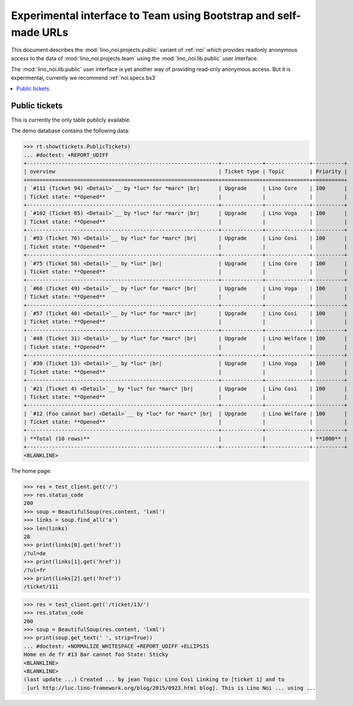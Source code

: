 .. _noi.specs.public:

=================================================================
Experimental interface to Team using Bootstrap and self-made URLs
=================================================================

.. How to test only this document:

    $ python setup.py test -s tests.SpecsTests.test_public
    
    doctest init:

    >>> from lino import startup
    >>> startup('lino_noi.projects.public.settings.demo')
    >>> from lino.api.doctest import *

This document describes the :mod:`lino_noi.projects.public` variant of
:ref:`noi` which provides readonly anonymous access to the data of
:mod:`lino_noi.projects.team` using the :mod:`lino_noi.lib.public`
user interface.

The :mod:`lino_noi.lib.public` user interface is yet another way of
providing read-only anonymous access.  But it is experimental,
currently we recommend :ref:`noi.specs.bs3`


.. contents::
  :local:

Public tickets
==============

This is currently the only table publicly available.

The demo database contains the following data:

>>> rt.show(tickets.PublicTickets)
... #doctest: +REPORT_UDIFF
+-------------------------------------------------------------+-------------+--------------+----------+
| overview                                                    | Ticket type | Topic        | Priority |
+=============================================================+=============+==============+==========+
| `#111 (Ticket 94) <Detail>`__ by *luc* for *marc* |br|      | Upgrade     | Lino Core    | 100      |
| Ticket state: **Opened**                                    |             |              |          |
+-------------------------------------------------------------+-------------+--------------+----------+
| `#102 (Ticket 85) <Detail>`__ by *luc* for *marc* |br|      | Upgrade     | Lino Voga    | 100      |
| Ticket state: **Opened**                                    |             |              |          |
+-------------------------------------------------------------+-------------+--------------+----------+
| `#93 (Ticket 76) <Detail>`__ by *luc* for *marc* |br|       | Upgrade     | Lino Cosi    | 100      |
| Ticket state: **Opened**                                    |             |              |          |
+-------------------------------------------------------------+-------------+--------------+----------+
| `#75 (Ticket 58) <Detail>`__ by *luc* |br|                  | Upgrade     | Lino Core    | 100      |
| Ticket state: **Opened**                                    |             |              |          |
+-------------------------------------------------------------+-------------+--------------+----------+
| `#66 (Ticket 49) <Detail>`__ by *luc* for *marc* |br|       | Upgrade     | Lino Voga    | 100      |
| Ticket state: **Opened**                                    |             |              |          |
+-------------------------------------------------------------+-------------+--------------+----------+
| `#57 (Ticket 40) <Detail>`__ by *luc* for *marc* |br|       | Upgrade     | Lino Cosi    | 100      |
| Ticket state: **Opened**                                    |             |              |          |
+-------------------------------------------------------------+-------------+--------------+----------+
| `#48 (Ticket 31) <Detail>`__ by *luc* for *marc* |br|       | Upgrade     | Lino Welfare | 100      |
| Ticket state: **Opened**                                    |             |              |          |
+-------------------------------------------------------------+-------------+--------------+----------+
| `#30 (Ticket 13) <Detail>`__ by *luc* |br|                  | Upgrade     | Lino Voga    | 100      |
| Ticket state: **Opened**                                    |             |              |          |
+-------------------------------------------------------------+-------------+--------------+----------+
| `#21 (Ticket 4) <Detail>`__ by *luc* for *marc* |br|        | Upgrade     | Lino Cosi    | 100      |
| Ticket state: **Opened**                                    |             |              |          |
+-------------------------------------------------------------+-------------+--------------+----------+
| `#12 (Foo cannot bar) <Detail>`__ by *luc* for *marc* |br|  | Upgrade     | Lino Welfare | 100      |
| Ticket state: **Opened**                                    |             |              |          |
+-------------------------------------------------------------+-------------+--------------+----------+
| **Total (10 rows)**                                         |             |              | **1000** |
+-------------------------------------------------------------+-------------+--------------+----------+
<BLANKLINE>

The home page:

>>> res = test_client.get('/')
>>> res.status_code
200
>>> soup = BeautifulSoup(res.content, 'lxml')
>>> links = soup.find_all('a')
>>> len(links)
28
>>> print(links[0].get('href'))
/?ul=de
>>> print(links[1].get('href'))
/?ul=fr
>>> print(links[2].get('href'))
/ticket/111


>>> res = test_client.get('/ticket/13/')
>>> res.status_code
200
>>> soup = BeautifulSoup(res.content, 'lxml')
>>> print(soup.get_text(' ', strip=True))
... #doctest: +NORMALIZE_WHITESPACE +REPORT_UDIFF +ELLIPSIS
Home en de fr #13 Bar cannot foo State: Sticky
<BLANKLINE>
<BLANKLINE>
(last update ...) Created ... by jean Topic: Lino Cosi Linking to [ticket 1] and to
 [url http://luc.lino-framework.org/blog/2015/0923.html blog]. This is Lino Noi ... using ...
